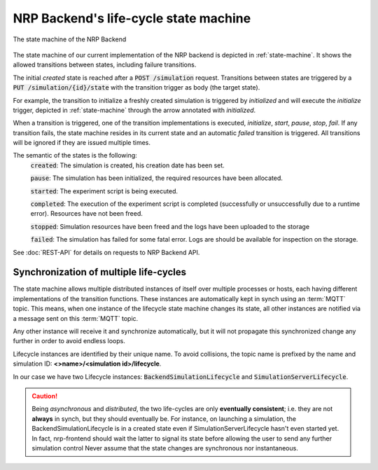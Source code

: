 .. _life-cycles:

==========================================
NRP Backend's life-cycle state machine 
==========================================

.. _state-machine:
.. figure:: img/stateMachine.png
    :align: center
    :width: 80%

    The state machine of the NRP Backend

The state machine of our current implementation of the NRP backend is depicted in :ref:`state-machine`.
It shows the allowed transitions between states, including failure transitions.

The initial *created* state is reached after a :code:`POST /simulation` request.
Transitions between states are triggered by a :code:`PUT /simulation/{id}/state` with the transition trigger as body (the target state).

For example, the transition to initialize a freshly created simulation is triggered by *initialized* and will execute the *initialize* trigger,
depicted in :ref:`state-machine` through the arrow annotated with *initialized*.

When a transition is triggered, one of the transition implementations is executed, *initialize*, *start*, *pause*, *stop*, *fail*.
If any transition fails, the state machine resides in its current state and an automatic *failed* transition is triggered.
All transitions will be ignored if they are issued multiple times.

The semantic of the states is the following:
 :code:`created`: The simulation is created, his creation date has been set.

 :code:`pause`: The simulation has been initialized, the required resources have been allocated.

 :code:`started`: The experiment script is being executed.

 :code:`completed`: The execution of the experiment script is completed (successfully or unsuccessfully due to a runtime error). Resources have not been freed.

 :code:`stopped`: Simulation resources have been freed and the logs have been uploaded to the storage

 :code:`failed`: The simulation has failed for some fatal error. Logs are should be available for inspection on the storage.

See :doc:`REST-API` for details on requests to NRP Backend API.


Synchronization of multiple life-cycles 
---------------------------------------

The state machine allows multiple distributed instances of itself over multiple processes or hosts, each 
having different implementations of the transition functions. 
These instances are automatically kept in synch using an :term:`MQTT` topic.
This means, when one instance of the lifecycle state machine changes its state, all other instances are notified via a message sent on this :term:`MQTT` topic.

Any other instance will receive it and synchronize automatically, but it will not propagate this synchronized change any further in order to avoid endless loops.

Lifecycle instances are identified by their unique name. To avoid collisions, the topic name is prefixed by the name and simulation ID: **<>name>/<simulation id>/lifecycle**.

In our case we have two Lifecycle instances: :code:`BackendSimulationLifecycle` and :code:`SimulationServerLifecycle`. 

.. caution:: Being *asynchronous* and *distributed*, the two life-cycles are only **eventually consistent**; i.e. they are not **always** in synch, but they should eventually be.  
    For instance, on launching a simulation, the BackendSimulationLifecycle is in a created state even if SimulationServerLifecycle hasn't even started yet. 
    In fact, nrp-frontend should wait the latter to signal its state before allowing the user to send any further simulation control
    Never assume that the state changes are synchronous nor instantaneous.

